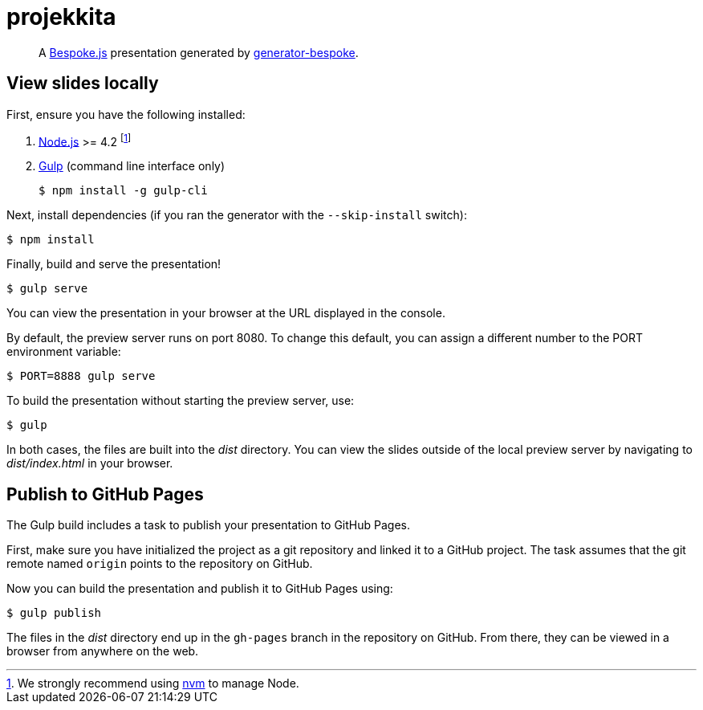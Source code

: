 = projekkita
:uri-bespoke: http://markdalgleish.com/projects/bespoke.js
:uri-bundler: http://bundler.io
:uri-generator-bespoke: https://github.com/bespokejs/generator-bespoke
:uri-gulp: https://gulpjs.com
:uri-node: https://nodejs.org
:uri-nvm: https://github.com/creationix/nvm
:uri-ruby: https://www.ruby-lang.org
:uri-rvm: http://rvm.io

[quote]
A {uri-bespoke}[Bespoke.js] presentation generated by {uri-generator-bespoke}[generator-bespoke].

== View slides locally

First, ensure you have the following installed:

. {uri-node}[Node.js] >= 4.2 footnote:[We strongly recommend using {uri-nvm}[nvm] to manage Node.]
. {uri-gulp}[Gulp] (command line interface only)

 $ npm install -g gulp-cli


Next, install dependencies (if you ran the generator with the `--skip-install` switch):

 $ npm install

Finally, build and serve the presentation!

 $ gulp serve

You can view the presentation in your browser at the URL displayed in the console.

By default, the preview server runs on port 8080.
To change this default, you can assign a different number to the PORT environment variable:

 $ PORT=8888 gulp serve

To build the presentation without starting the preview server, use:

 $ gulp

In both cases, the files are built into the [.path]_dist_ directory.
You can view the slides outside of the local preview server by navigating to [.path]_dist/index.html_ in your browser.

== Publish to GitHub Pages

The Gulp build includes a task to publish your presentation to GitHub Pages.

First, make sure you have initialized the project as a git repository and linked it to a GitHub project.
The task assumes that the git remote named `origin` points to the repository on GitHub.

Now you can build the presentation and publish it to GitHub Pages using:

 $ gulp publish

The files in the [.path]_dist_ directory end up in the `gh-pages` branch in the repository on GitHub.
From there, they can be viewed in a browser from anywhere on the web.
